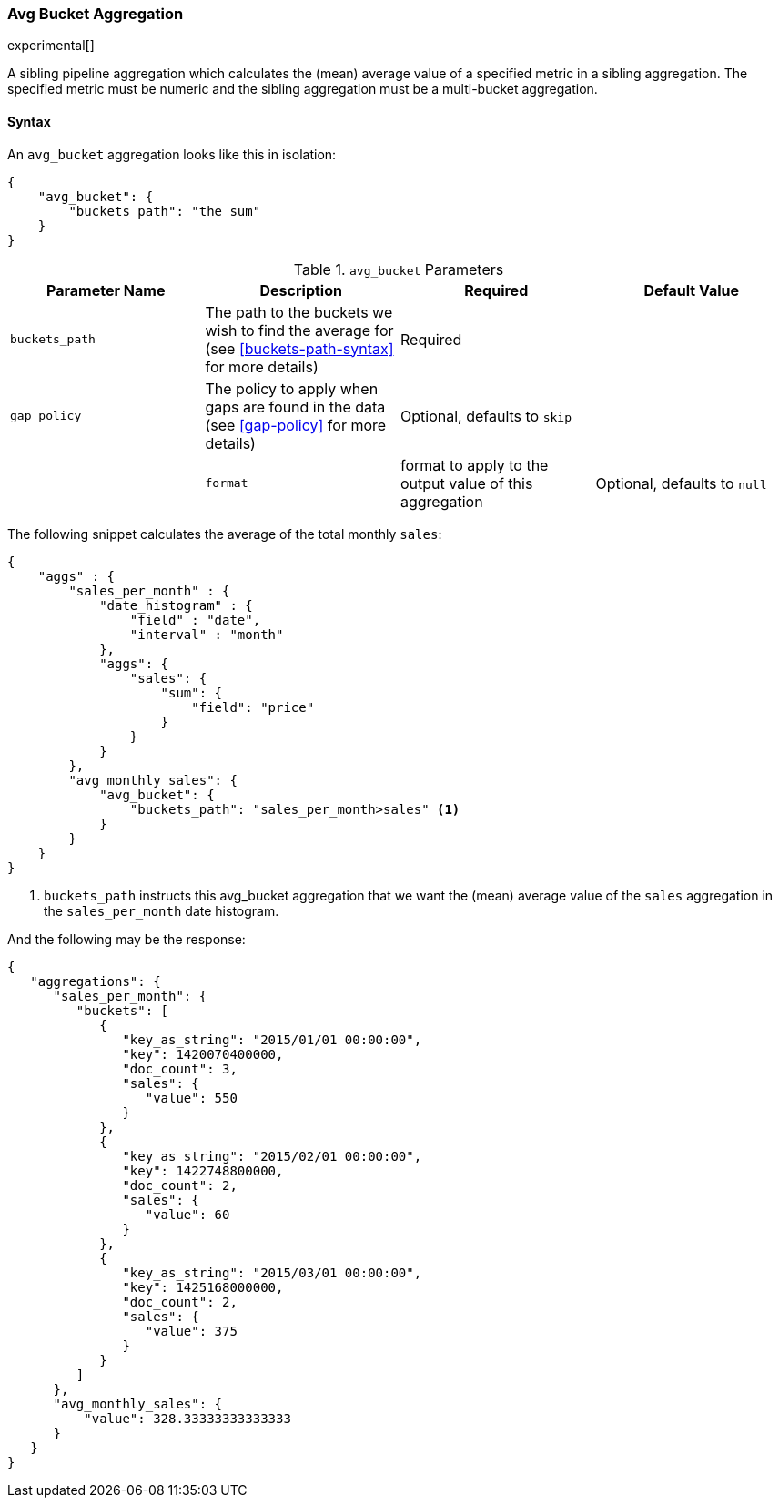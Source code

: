 [[search-aggregations-pipeline-avg-bucket-aggregation]]
=== Avg Bucket Aggregation

experimental[]

A sibling pipeline aggregation which calculates the (mean) average value of a specified metric in a sibling aggregation. 
The specified metric must be numeric and the sibling aggregation must be a multi-bucket aggregation.

[[avg-bucket-agg-syntax]]
==== Syntax

An `avg_bucket` aggregation looks like this in isolation:

[source,js]
--------------------------------------------------
{
    "avg_bucket": {
        "buckets_path": "the_sum"
    }
}
--------------------------------------------------

[[avg-bucket-params]]
.`avg_bucket` Parameters
[options="header"]
|===
|Parameter Name |Description |Required |Default Value
|`buckets_path` |The path to the buckets we wish to find the average for (see <<buckets-path-syntax>> for more
 details) |Required |
 |`gap_policy` |The policy to apply when gaps are found in the data (see <<gap-policy>> for more
 details)|Optional, defaults to `skip` ||
 |`format` |format to apply to the output value of this aggregation |Optional, defaults to `null` |
|===

The following snippet calculates the average of the total monthly `sales`:

[source,js]
--------------------------------------------------
{
    "aggs" : {
        "sales_per_month" : {
            "date_histogram" : {
                "field" : "date",
                "interval" : "month"
            },
            "aggs": {
                "sales": {
                    "sum": {
                        "field": "price"
                    }
                }
            }
        },
        "avg_monthly_sales": {
            "avg_bucket": {
                "buckets_path": "sales_per_month>sales" <1>
            }
        }
    }
}
--------------------------------------------------
<1> `buckets_path` instructs this avg_bucket aggregation that we want the (mean) average value of the `sales` aggregation in the 
`sales_per_month` date histogram.

And the following may be the response:

[source,js]
--------------------------------------------------
{
   "aggregations": {
      "sales_per_month": {
         "buckets": [
            {
               "key_as_string": "2015/01/01 00:00:00",
               "key": 1420070400000,
               "doc_count": 3,
               "sales": {
                  "value": 550
               }
            },
            {
               "key_as_string": "2015/02/01 00:00:00",
               "key": 1422748800000,
               "doc_count": 2,
               "sales": {
                  "value": 60
               }
            },
            {
               "key_as_string": "2015/03/01 00:00:00",
               "key": 1425168000000,
               "doc_count": 2,
               "sales": {
                  "value": 375
               }
            }
         ]
      },
      "avg_monthly_sales": {
          "value": 328.33333333333333
      }
   }
}
--------------------------------------------------

